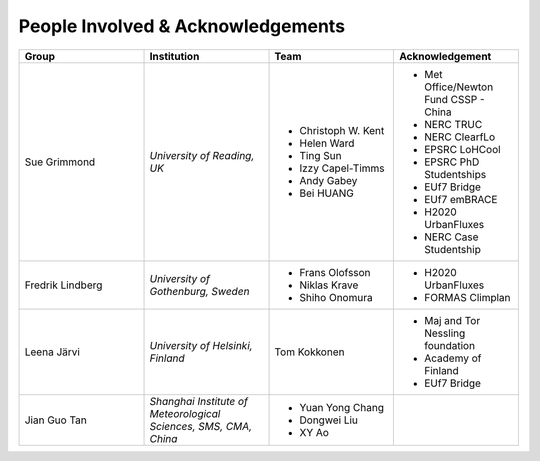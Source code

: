 .. _People_Involved_&_Acknowledgements:

People Involved & Acknowledgements
----------------------------------
.. list-table::
   :widths: 25 25 25 25
   :header-rows: 1

   * - Group
     - Institution
     - Team
     - Acknowledgement
   * - Sue Grimmond
     - *University of Reading, UK*
     - - Christoph W. Kent
       - Helen Ward
       - Ting Sun
       - Izzy Capel-Timms
       - Andy Gabey
       - Bei HUANG
     -  - Met Office/Newton Fund CSSP - China
        - NERC TRUC
        - NERC ClearfLo
        - EPSRC LoHCool
        - EPSRC PhD Studentships
        - EUf7 Bridge
        - EUf7 emBRACE
        - H2020 UrbanFluxes
        - NERC Case Studentship
   * - Fredrik Lindberg
     - *University of Gothenburg, Sweden*
     - - Frans Olofsson
       - Niklas Krave
       - Shiho Onomura
     - - H2020 UrbanFluxes
       - FORMAS Climplan
   * - Leena Järvi
     - *University of Helsinki, Finland*
     - Tom Kokkonen
     - - Maj and Tor Nessling foundation
       - Academy of Finland
       - EUf7 Bridge
   * - Jian Guo Tan
     - *Shanghai Institute of Meteorological Sciences, SMS, CMA, China*
     - - Yuan Yong Chang
       - Dongwei Liu
       - XY Ao
     -
